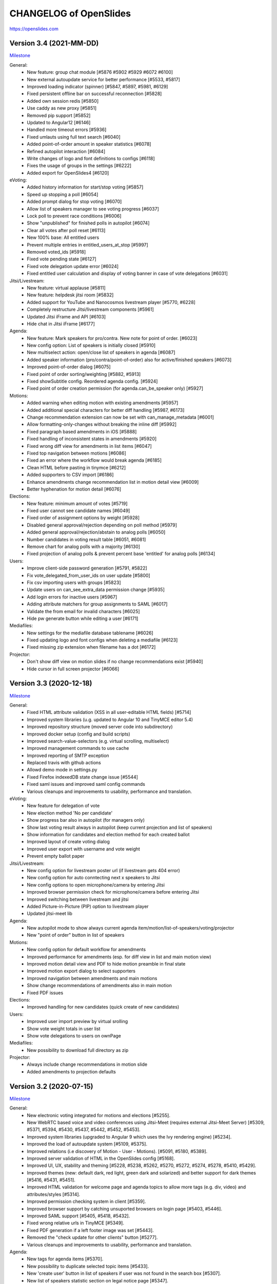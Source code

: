 =========================
 CHANGELOG of OpenSlides
=========================

https://openslides.com

Version 3.4 (2021-MM-DD)
========================
`Milestone <https://github.com/OpenSlides/OpenSlides/milestones/3.4>`_

General:
 - New feature: group chat module [#5876 #5902 #5929 #6072 #6100]
 - New external autoupdate service for better performance [#5533, #5817]
 - Improved loading indicator (spinner) [#5847, #5897, #5981, #6129]
 - Fixed persistent offline bar on successful reconnection [#5828]
 - Added own session redis [#5850]
 - Use caddy as new proxy [#5851]
 - Removed pip support [#5852]
 - Updated to Angular12 [#6146]
 - Handled more timeout errors [#5936]
 - Fixed umlauts using full text search [#6040]
 - Added point-of-order amount in speaker statistics [#6078]
 - Refined autopilot interaction [#6084]
 - Write changes of logo and font definitions to configs [#6118]
 - Fixes the usage of groups in the settings [#6222]
 - Added export for OpenSlides4 [#6120]

eVoting:
 - Added history information for start/stop voting [#5857]
 - Speed up stopping a poll [#6054]
 - Added prompt dialog for stop voting [#6070]
 - Allow list of speakers manager to see voting progress [#6037]
 - Lock poll to prevent race conditions [#6006]
 - Show "unpublished" for finished polls in autopilot [#6074]
 - Clear all votes after poll reset [#6113]
 - New 100% base: All entitled users
 - Prevent multiple entries in entitled_users_at_stop [#5997]
 - Removed voted_ids [#5918]
 - Fixed vote pending state [#6127]
 - Fixed vote delegation update error [#6024]
 - Fixed entitled user calculation and display of voting banner in case of vote delegations [#6031]

Jitsi/Livestream:
 - New feature: virtual applause [#5811]
 - New feature: helpdesk jitsi room [#5832]
 - Added support for YouTube and Nanocosmos livestream player [#5770, #6228]
 - Completely restructure Jitsi/livestream components [#5961]
 - Updated Jitsi iFrame and API [#6103]
 - Hide chat in Jitsi iFrame [#6177]

Agenda:
 - New feature: Mark speakers for pro/contra. New note for point of order. [#6023]
 - New config option: List of speakers is initially closed [#5910]
 - New multiselect action: open/close list of speakers in agenda [#6087]
 - Added speaker information (pro/contra/point-of-order) also for active/finished speakers [#6073]
 - Improved point-of-order dialog [#6075]
 - Fixed point of order sorting/weighting [#5882, #5913]
 - Fixed showSubtitle config. Reordered agenda config. [#5924]
 - Fixed point of order creation permission (for agenda.can_be_speaker only) [#5927]

Motions:
 - Added warning when editing motion with existing amendments [#5957]
 - Added additional special characters for better diff handling [#5987, #6173]
 - Change recommendation extension can now be set with can_manage_metadata [#6001]
 - Allow formatting-only-changes without breaking the inline diff [#5992]
 - Fixed paragraph based amendments in iOS [#5888]
 - Fixed handling of inconsistent states in amendments [#5920]
 - Fixed wrong diff view for amendments in list items [#6047]
 - Fixed top navigation between motions [#6086]
 - Fixed an error where the workflow would break agenda [#6185]
 - Clean HTML before pasting in tinymce [#6212]
 - Added supporters to CSV import [#6186]
 - Enhance amendments change recommendation list in motion detail view [#6009]
 - Better hyphenation for motion detail [#6076]

Elections:
 - New feature: minimum amount of votes [#5719]
 - Fixed user cannot see candidate names [#6049]
 - Fixed order of assignment options by weight [#5928]
 - Disabled general approval/rejection depending on poll method [#5979]
 - Added general approval/rejection/abstain to analog polls [#6050]
 - Number candidates in voting result table [#6051, #6081]
 - Remove chart for analog polls with a majority [#6130]
 - Fixed projection of analog polls & prevent percent base 'entitled' for analog polls [#6134]

Users:
 - Improve client-side password generation [#5791, #5822]
 - Fix vote_delegated_from_user_ids on user update [#5800]
 - Fix csv importing users with groups [#5823]
 - Update users on can_see_extra_data permission change [#5935]
 - Add login errors for inactive users [#5967]
 - Adding attribute matchers for group assignments to SAML [#6017]
 - Validate the from email for invalid characters [#6025]
 - Hide pw generate button while editing a user [#6171]

Mediafiles:
 - New settings for the mediafile database tablename [#6026]
 - Fixed updating logo and font configs when deleting a mediafile [#6123]
 - Fixed missing zip extension when filename has a dot [#6172]

Projector:
 - Don't show diff view on motion slides if no change recommendations exist [#5940]
 - Hide cursor in full screen projector [#6066]


Version 3.3 (2020-12-18)
========================
`Milestone <https://github.com/OpenSlides/OpenSlides/milestones/3.3>`_

General:
 - Fixed HTML attribute validation (XSS in all user-editable HTML fields) [#5714]
 - Improved system libraries (u.g. updated to Angular 10 and TinyMCE editor 5.4)
 - Improved repository structure (moved server code into subdirectory)
 - Improved docker setup (config and build scripts)
 - Improved search-value-selectors (e.g. virtual scrolling, multiselect)
 - Improved management commands to use cache
 - Improved reporting of SMTP exception
 - Replaced travis with github actions
 - Allowd demo mode in settings.py
 - Fixed Firefox indexedDB state change issue [#5544]
 - Fixed saml issues and improved saml config commands
 - Various cleanups and improvements to usability, performance and translation.

eVoting:
 - New feature for delegation of vote
 - New election method 'No per candidate'
 - Show progress bar also in autopilot (for managers only)
 - Show last voting result always in autopilot (keep current projection and list of speakers)
 - Show information for candidates and election method for each created ballot
 - Improved layout of create voting dialog
 - Improved user export with username and vote weight
 - Prevent empty ballot paper

Jitsi/Livestream:
 - New config option for livestream poster url (if livestream gets 404 error)
 - New config option for auto conntecting next x speakers to Jitsi
 - New config options to open microphone/camera by entering Jitsi
 - Improved browser permission check for microphone/camera before entering Jitsi
 - Improved switching between livestream and jitsi
 - Added Picture-in-Picture (PIP) option to livestream player
 - Updated jitsi-meet lib

Agenda:
 - New autopilot mode to show always current agenda item/motion/list-of-speakers/voting/projector
 - New "point of order" button in list of speakers

Motions:
 - New config option for default workflow for amendments
 - Improved performance for amendments (esp. for diff view in list and main motion view)
 - Improved motion detail view and PDF to hide motion preamble in final state
 - Improved motion export dialog to select supporters
 - Improved navigation between amendments and main motions
 - Show change recommendations of amendments also in main motion
 - Fixed PDF issues

Elections:
 - Improved handling for new candidates (quick create of new candidates)

Users:
 - Improved user import preview by virtual srolling
 - Show vote weight totals in user list
 - Show vote delegations to users on ownPage

Mediafiles:
 - New possibility to download full directory as zip

Projector:
 - Always include change recommendations in motion slide
 - Added amendments to projection defaults


Version 3.2 (2020-07-15)
========================
`Milestone <https://github.com/OpenSlides/OpenSlides/milestones/3.2>`_

General:
 - New electronic voting integrated for motions and elections [#5255].
 - New WebRTC based voice and video conferences using Jitsi-Meet (requires external Jitsi-Meet Server) [#5309, #5371, #5394, #5430, #5437, #5442, #5452, #5453].
 - Improved system libraries (upgraded to Angular 9 which uses the Ivy rendering engine) [#5234].
 - Improved the load of autoupdate system [#5109, #5375].
 - Improved relations (i.e discovery of Motion - User - Motions). [#5091, #5180, #5389].
 - Improved server validation of HTML in the OpenSlides config [#5168].
 - Improved UI, UX, stability and theming [#5228, #5238, #5262, #5270, #5272, #5274, #5278, #5410, #5429].
 - Improved themes (new: default dark, red light, green dark and solarized) and better support for dark themes [#5416, #5431, #5451].
 - Improved HTML validation for welcome page and agenda topics to allow more tags (e.g. div, video) and attributes/styles [#5314].
 - Improved permission checking system in client [#5359].
 - Improved browser support by catching unsuported browsers on login page [#5403, #5446].
 - Improved SAML support [#5405, #5418, #5432].
 - Fixed wrong relative urls in TinyMCE [#5349].
 - Fixed PDF generation if a left footer image was set [#5443].
 - Removed the "check update for other clients" button [#5277].
 - Various cleanups and improvements to usability, performance and translation.

Agenda:
 - New tags for agenda items [#5370].
 - New possibility to duplicate selected topic items [#5433].
 - New 'create user' button in list of speakers if user was not found in the search box [#5307].
 - New list of speakers statistic section on legal notice page [#5347].
 - New "first contribution" hint for speakers [#5330].
 - Improved showing comments in agenda list (as separate line) and projector queue [#5293].
 - Improved line height of agenda slide [#5419].
 - Fixed agenda PDF where the agenda item number was printed twice [#5417, #5454].
 - Fixed negative speakers duration [#5447, #5448].

Motions:
 - New electronic voting feature for motions [#5255].
 - New possibility to create paragraph based amendments of paragraph based amendments [#5173].
 - New option for page breaks in motion PDF export [#5191].
 - New option to show all changes of amendments in main motion (clientside) [#5348].
 - New 'done' indicator for motion block if all motions reached their final state [#5246].
 - Improved PDF table of content (hide the recommendation if state is final) [#5192].
 - Improved creating "final print version" (modified final version) also for motions without change recommendations [#5193, #5209].
 - Improved voting results with nice charts.
 - Improved navigation between amendments (reflects sorting of amendment list if the option "show amendments together with motions" is disabled) [#5245].
 - Improved workflow manager for small devices [#5280].
 - Improved sorting motions by category (sorts the list by category weight instead of the identifier) [#5308, #5310].
 - Improved preselection and fallback behavior for motions with various change recommendation settings [#5366]
 - Improved CSV/XLSX export (moved motion id as last column) for easier import via CSV [#5425].
 - Fixed error by removing recommendation string in workflow manager [#5271].
 - Fixed bug where TinyMCE changes would not update a motions save button [#5402].

Elections:
 - New electronic voting feature for elections [#5255].
 - Improved voting results with nice charts.
 - Fixed some permission errors [#5194].

Users:
 - New option to activate vote weight [#5305].
 - New option to allow users to set themselves as present [#5283, #5317, #5319].
 - Improved the permission "can see extra data" (only the fields email, comment, is_active, last_email_send are allowed) [#5423].

Mediafiles:
 - External servers can be used to store media files [#5153, #5230].

Projector:
 - New projector indicator for the currently projected element in all list view tables (visible for users without projector manage permission) [#5321].
 - Improved "current list of speakers" reference for new projectors [#5273].
 - Improved motion slide to hide submitter box if empty [#5367].
 - New (configurable) monospace font for the countdown [#5378, #5408].


Version 3.1 (2019-12-13)
========================
`Milestone <https://github.com/OpenSlides/OpenSlides/milestones/3.1>`_

General:
 - Improved loading time of OpenSlides [#5061, 5087, #5110, #5146 - Breaks IE11].
 - Improved Websocket reconnection - works now more reliable [#5060].
 - Improved performance by replacing deprecated encode and decode library with faster manual approaches [#5085, #5092].
 - Improved mobile views for small devices [#5106].
 - Improved virtual scrolling behavior of tables: remember last scroll position [#5156].
 - New SingleSignOn login method via SAML [#5000].
 - New inline editing for start page, legal notice and privacy policy [#5086].
 - Reordered settings in subpages for better overview [#4878, #5083, #5096].
 - Added html meta noindex tag to prevent search engines finding instances of OpenSlides [#5061].
 - Added server log entries for usage of notify feature [#5066].
 - Added server-side HTML validation for personal notes (motions) and about me field (users) [#5121].
 - Fixed an issue where projector button in lists was always not indicating the projected element [#5055].
 - Fixed issues where search-filter, property-filter and property-sort in list views does not work correctly [#5065].
 - Fixed an issues where list view entries using virtual scrolling become invisible [#5072].
 - Fixed an error where loading spinner would not disappear while offline mode [#5151].
 - Various cleanups and improvements to usability, performance and translation.

Agenda:
 - New config option to show motion submitters as subtitle in agenda list [#5002, #5094].
 - New view to sort sepakers of a list - preventing unwanted changes esp. using mobile devices [#5069].
 - New button to readd the last speaker to the top of the list [#5069, #5067].
 - New agenda list filter 'item type' (topic, motion, motion block, election) [#5084].
 - Changed window title for current list of speakers [#5037].
 - Added motion title in agenda list [#5063].

Motions:
 - New option to export personal notes [#5075].
 - New amendment filter for motion list [#5056, #5157].
 - New possibility to change state and recommendation in motion list using quick edit [#5071].
 - Added multi select actions to amendment list [#5041].
 - Added search value selector in multi select action dialogs [#5058].
 - Added support for nested lists with line numbers in PDF export [#5138].
 - Improved scaling of motion tile view [#5038].
 - Improved performance for large motions with dozens of amendments by implementing manual change detection in motion detail [#5074, #5139].
 - Improved display of long names for states and recommendations in drop down menu in motion detail view [#5079].
 - Improved amendment slide by showing only changed line(s)s without surrounding paragraph [#5144].
 - Fixed line number errors during creation of amendments [#5023].
 - Fixed an issue that ol/ul lists are not printed in amendment PDF [#5051].
 - Fixed the amendment option "Show entire motion text" [#5052].
 - Fixed a rare bug in final version where change recommendations or amendments would have been hidden [#5070].
 - Fixed PDF export in final version: use modified final version if available [#5139].
 - Fixes a bug where the event name was printed twice in the PDF header [#5155].

Elections:
 - Fixed errors by entering votes and sorting candidates [#5129, #5125].
 - Fixed a permission issue that prevented nominating another participants for elections [#5154].

Users:
 - Fixed wrong permission check for set password [#5128].

Mediafiles:
 - Fixed mediafile upload path [#4710].
 - Fixed double slash in mediafile URL [#5031].
 - Original filename must now be unique for files [#5123].

Projector:
 - New projector edit dialog with preview [#5043].
 - Added support for custom aspect ratios in projector edit dialog; database migration required [#5141].
 - Added missing autoupdates for changed projection defaults [#5045].
 - Added scaleable tile for projector list [#5043].
 - Added a lock icon on the list of speaker slide if list has been closed [#5154].
 - Improved autoupdates for projectors by using changeIDs [#5064].
 - Improved performance by preventing high CPU usage on Firefox in projector detail view [#5022].
 - Changed config option to show nice horizontal meta box on motion slide [#5088].
 - Changed config option "Event date" back to string format [#5042].
 - Saved countdown settings [#5053].

Breaking Changes:
 - Due to faster model handling (using the 'Proxy' function) Internet Explorer 11 cannot be supported anymore!


Version 3.0 (2019-09-13)
========================
`Milestone <https://github.com/OpenSlides/OpenSlides/milestones/3.0>`_

General (Client):
 - OpenSlides client completely rewritten, based on Angular 8 and Material Design.
 - OpenSlides is now a Progressive Web App (PWA).
 - New browser caching via IndexedDB (one cache store for all browser tabs).
 - New list views optimized with virtual scrolling (improved performance for long lists).
 - New global quick search using by shortcut 'Alt+Shift+F'.
 - New built-in design themes for customizing user interface.
 - New update notification if OpenSlides static files are updated.
 - New config option for pdf page size (DIN A4 or A5).
 - Added TinyMCE 5 editor (switched from CKEditor caused by changed license).
 - Switched from yarn/gulp to npm.
 - Improved pdf gerneration with progress bar and cancel option.
 - Translations available for EN, DE, RU and CS.

General (Server):
 - New websocket protocol for server client communication using JSON schema.
 - New change-id system to send only updated elements to client.
 - New global history mode (useable for admin group only).
 - Updated to Channels 2.
 - Dropped support for Python 3.5.
 - Dropped support for Geiss.
 - Complete rework of startup and caching system. Dropped restricted data cache.
 - Changed URL schema.
 - Changed personal settings.py.
 - Changed format for elements send via autoupdate.
 - Changed projector concept.
 - Compressed autoupdates before sending to clients (reduced traffic).
 - Fixed autoupdate system for related objects.
 - Fixed logo configuration if logo file is deleted.
 - Added several bulk views for motions and users (one request for updating multiple selected elements).
 - Added docs for using OpenSlides in 'big mode' with Gunicorn and Uvicorn.
 - Added docs for configure OpenSlides in settingy.py.
 - Dropped chat functionality.
 - Server performance improvements.

Agenda:
 - Agenda items are now optional (for motions, elections and mediafiles). New config to set default behavior.
 - New drag&drop view to sort agenda items.
 - New config option: only present participants can be added to list of speakers.
 - New config option to hide number of speakers on projector.

Motions:
 - New call list for custom sort of motions.
 - New tile layout view with all categories (each category a tile).
 - New statute motions with managing statute paragraphs.
 - New permission to manage metadata (state, recommendation, submitters and supporters, category,
   motion block and polls).
 - New permission to create amendments.
 - New permission to see motions in internal states.
 - New access restrictions definable for each motion state in workflow.
 - New 'internal' option for motion blocks.
 - New sorting view for categories to create subcategories.
 - New custom comment fields for all motions (read/write access can be managed via permission groups).
 - New motion history (each action is stored in global OpenSlides history which can be restored any time,
   replaced old motion version and log features).
 - New XLSX export (docx support is dropped).
 - New navigation for next/previous motion in detail view (shortcut: 'Alt+Shift+Left/Right').
 - New multi select actions.
 - New timestampes for motions (for sorting by creation date and last modified).
 - New config option to set reason as required field.
 - New config option to change multiple paragraphs with an amendment.
 - New config option to hide motion text on projector.
 - New config option to show sequential number.
 - New config option to show all motions which are referred to a special motion.
 - New config option to show submitters and recommendation in table of contents of PDF.
 - New config options to control identifier generation - number of digits and blanks (moved from settings.py).
 - Improved PDF export (optional with toc, page numbers, date, comments and meta information)
 - Improved motion numbering in (sub)categories: Motions of subcategories are also numbered, and parents of
   amendments needs to be in the numbered category or any subcategory.
 - Improved projection layout of motion blocks.
 - Changed default workflows: Allowed submitters to set state of new motions in complex and customized workflow.
   No migration provided.
 - Change CSV import to add tags.

User:
 - New admin group which grants all permissions. Users of existing group 'Admin' or 'Staff' are move to the
   new group during migration.
 - New gender field.
 - New password forget/reset function via email.
 - New permission to change own password.
 - New config option for sender name and reply email address (From address is defined in settings.py).

Mediafiles:
 - New support for (sub)folders and permission groups.

Projector:
 - New views to list, manage and control created OpenSlides projectors.
 - New projector queue (add slide to queue), all projected slides are logged.
 - New chyron for current speaker.
 - New color settings for each projector.


Version 2.3 (2018-09-20)
========================
`Release notes <https://github.com/OpenSlides/OpenSlides/wiki/OpenSlides-2.3>`_ ·
`Milestone <https://github.com/OpenSlides/OpenSlides/milestones/2.3>`_

Agenda:
 - New item type 'hidden'. New visibilty filter in agenda [#3790].

Motions:
 - New feature to scroll the projector to a specific line [#3748].
 - New possibility to sort submitters [#3647].
 - New representation of amendments (paragraph based creation, new diff
   and list views for amendments) [#3637].
 - New feature to customize workflows and states [#3772, #3785].
 - New table of contents with page numbers and categories in PDF [#3766].
 - New teporal field "modified final version" where the final version can
   be edited [#3781].
 - New config options to show logos on the right side in PDF [#3768].
 - New config to show amendments also in motions table [#3792].
 - Support to change decimal places for polls with a plugin [#3803].

Elections:
 - Support to change decimal places for elections with a plugin [#3803]

Core:
 - Updated Django to 2.1 [#3777, #3786].
 - Support for Python 3.7 [#3786].
 - Python 3.4 is not supported anymore [#3777].
 - Updated pdfMake to 0.1.37 [#3766].
 - Changed behavior of collectstatic management command [#3804].


Version 2.2 (2018-06-06)
========================
`Release notes <https://github.com/OpenSlides/OpenSlides/wiki/OpenSlides-2.2>`_ ·
`Milestone <https://github.com/OpenSlides/OpenSlides/milestones/2.2>`_

Agenda:
 - New permission for managing lists of speakers [#3366].
 - New DOCX export of agenda [#3569].
 - New collapsable agenda overview [#3567].
 - New feature: mark speakers (e.g. as submitter) [#3570].
 - New config option to enable numbering of items [#3697].
 - New config option to hide internal items when projecting subitems [#3701].
 - Hide closed agenda items in the item slide [#3567].
 - Fixed wrong sorting of last speakers [#3193].
 - Fixed issue when sorting a new inserted speaker [#3210].
 - Fixed multiple request on creation of agenda related items [#3341].
 - Autoupdates for all children if the item type has changed [#3659].

Motions:
 - New export dialog for managers only [#3185].
 - New personal note field for each motions [#3190, #3267, #3404].
 - New navigation between single motions [#3459].
 - New possibility to create change recommendations for motion titles [#3626].
 - New support for export motions in a ZIP archive [#3189, #3251].
 - New PDF export for personal note and comments [#3239].
 - New config option for customize sorting of category list in pdf/docx export [#3329].
 - New config optoin for pagenumber alignment in PDF [#3327].
 - New config options to hide reason, recommendation and meta data box on projector [#3432, #3692].
 - New inline editing for motion reason [#3361].
 - New multiselect filter for motion comments [#3372].
 - New support for pinning personal notes to the window [#3360].
 - New warning message if an edit dialog was already opened by another client [#3212].
 - New change recommendation type "other" [#3495].
 - Fixed issue when creating/deleting motion comment fields in the settings [#3187].
 - Fixed empty motion comment field in motion update form [#3194].
 - Fixed error on category sort [#3318].
 - Bugfix: Changing motion line length did not invalidate cache [#3202].
 - Bugfix: Added more distance in motion PDF for DEL-tags in new lines [#3211].
 - Bugfix: Creating colliding change recommendation is now prevented on server side [#3304].
 - Bugfix: Several bugfixes regarding splitting list items in change recommendations [#3288].
 - Bugfix: Several bugfixes regarding diff version [#3407, #3408, #3410,
   #3440, #3450, #3465, #3537, #3546, #3548, #3644, #3656].
 - Improved the multiselect state filter [#3459].
 - Save pagination state to session storage [#3569].
 - Allow to delete own motions [#3516].
 - Reference to motions by id in state and recommendation special field [#3498].
 - Log which comment was updated  [#3569].
 - Split up 'can_see_and_manage_comments' permission in two seperate ones [#3565].
 - Combined all boolean filters into one dropdown menu and added a filter for amendments [#3501].
 - Show motion identifier in (current) list of speakers [#3442]
 - Show the number of next speakers in motion list view [#3470].
 - Added (shortened) motion title to motion block slide [#3700].
 - Clear identifier on state reset [#3356].
 - Reworked DOCX export parser and added comments to DOCX [#3258].
 - Removed server side image to base64 transformation and added local transformation [#3181].
 - Added karma:watch command [#3466].

Elections:
 - New pagination for list view [#3393].

Users:
 - New fast mass import for users [#3290].
 - New default user group 'admin' [#3621].
 - New feature to send invitation emails with OpenSlides login data [#3503, #3525].
 - New view to toggle presence by entering participant number (can be used with barcode scanner) [#3496].
 - New support for password validation using Django or custom validators
   e. g. for minimum password length [#3200].
 - Hide password in change password view [#3417].
 - Users without the permission 'can see users' can now see agenda item speakers,
   motion submitters and supporters, assignment candidates, mediafile uploader
   and chat message users if they have the respective permissions [#3191, #3233].
 - Fixed compare of duplicated users while CSV user import [#3201].
 - Added settings option to enable updating the last_login field in the database. The
   default is now disabled [#3400].
 - Removed OPTIONS request. All permissions are now provided on startup [#3306].

Mediafiles:
 - New form for uploading multiple files [#3650].
 - New custom CKEditor plugin for browsing mediafiles [#3337].
 - Project images always in fullscreen [#3355].
 - Protect mediafiles for forbidden access [#3384].
 - Fixed reloading of PDF on page change [#3274].

Core:
 - New settings to upload custom fonts (for projector and pdf) [#3568].
 - New custom translations to use custom wordings [#3383].
 - New support for choosing image files as logos for projector, PDF and
   web interface header [#3184, #3207, #3208, #3310].
 - New notify system [#3212].
 - New config option for standard font size in PDF [#3332].
 - New config option for disabling header and footer in the projector [#3357].
 - New dynamic webpage title [#3404].
 - New 'go to top'-link [#3404].
 - New custom format cleanup plugin for CKEditor [#3576].
 - Reset scroll level for each new projection [#3686].
 - Scroll to top on every state change [#3689].
 - Added pagination on top of lists [#3698].
 - Improved performance for PDF generation significantly (by upgrading to pdfmake 0.1.30) [#3278, #3285].
 - Enhanced performance esp. for server restart and first connection of all
   clients by refactoring autoupdate, Collection and AccessPermission [#3223, #3539].
 - Improved reconnect handling if the server was flushed [#3297].
 - No reload on logoff. OpenSlides is now a full single page application [#3172].
 - Highlight list entries in a light blue, if a related object is projected
   (e. g. a list of speakers of a motion) [#3301].
 - Select the projector resolution with a slider and an aspect ratio [#3311].
 - Delay the 'could not load projector' error 3 seconds to not irritate users
   with a slow internet connection [#3323].
 - Added default sorting for agenda, motions, elections, mediafiles and users [#3334, 3348].
 - Added caching for the index views [#3419, #3424].
 - Added projector prioritization [#3425].
 - Added --debug-email flag to print all emails to stdout [#3530].
 - Added --no-template-caching flag to disable template caching for
   easier development [#3566].
 - Updated CKEditor to 4.7 [#3375].
 - Reduced ckeditor toolbar for inline editing [#3368].
 - New api route to project items with just one request needed [#3713].
 - Use native twisted mode for daphne [#3487].
 - Saved language selection to session storage [#3543].
 - Set default of projector resolution to 1220x915 [#2549].
 - Preparations for the SAML plugin; Fixed caching of main views [#3535].
 - Removed unnecessary OPTIONS request in config [#3541].
 - Switched from npm to Yarn [#3188].
 - Improvements for plugin integration [#3330].
 - Cleanups for the collection and autoupdate system [#3390]
 - Bugfixes for PDF creation [#3227, #3251, #3279, #3286, #3346, #3347, #3342].
 - Fixed error when clearing empty chat [#3199].
 - Fixed autoupdate bug for a user without user.can_see_name permission [#3233].
 - Fixed bug the elements are projected and the deleted [#3336].
 - Several bugfixes and minor improvements.

*[#xxxx] = Pull request number to get more details on https://github.com/OpenSlides/OpenSlides/pulls*


Version 2.1.1 (2017-04-05)
==========================
`Milestone <https://github.com/OpenSlides/OpenSlides/milestones/2.1.1>`_

Agenda:
 - Fixed issue #3173 that the agenda item text cannot be changed.

Other:
 - Set required version for optional Geiss support to <1.0.0.


Version 2.1 (2017-03-29)
========================
`Release notes <https://github.com/OpenSlides/OpenSlides/wiki/OpenSlides-2.1>`_ ·
`Milestone <https://github.com/OpenSlides/OpenSlides/milestones/2.1>`_

Agenda:
 - Added button to remove all speakers from a list of speakers.
 - Added option to create or edit agenda items as subitems of others.
 - Fixed security issue: Comments were shown for unprivileged users.
 - Added option to choose whether to show the current list of speakers slide
   as a slide or an overlay.
 - Manage speakers on the current list of speakers view.
 - List of speakers for hidden items is always visible.

Core:
 - Added support for multiple projectors.
 - Added control for the resolution of the projectors.
 - Added smooth projector scroll.
 - Set the projector language in the settings.
 - Added migration path from OpenSlides 2.0.
 - Added support for big assemblies with lots of users.
 - Django 1.10 is now supported. Dropped support for Django 1.8 and 1.9.
 - Used Django Channels instead of Tornado. Refactoring of the autoupdate
   process. Added retry with timeout in case of ChannelFull exception.
 - Made a lot of autoupdate improvements for projector and site.
 - Added new caching system with support for Redis.
 - Support https as websocket protocol (wss).
 - Accelerated startup process (send all data to the client after login).
 - Add the command getgeiss to download the latest version of Geiss.
 - Add a version of has_perm that can work with cached users.
 - Removed our AnonymousUser. Make sure not to use user.has_perm() anymore.
 - Added function utils.auth.anonymous_is_enabled which returns true, if it is.
 - Changed has_perm to support an user id or None (for anyonmous) as first argument.
 - Cache the group with there permissions.
 - Added watching permissions in client and change the view immediately on changes.
 - Used session cookies and store filter settings in session storage.
 - Removed our db-session backend and added possibility to use any django session backend.
 - Added template hook system for plugins.
 - Used Roboto font in all templates.
 - Added HTML support for messages on the projector.
 - Moved custom slides to own app "topics". Renamed it to "Topic".
 - Added button to clear the chatbox.
 - Better dialog handling. Show dialog just in forground without changing the state url.
   Added new dialog for profile, change password, tag and category update view.
 - Switched editor back from TinyMCE to CKEditor which provides a
   better copy/paste support from MS Word.
 - Validate HTML strings from CKEditor against XSS attacks.
 - Use a separate dialog with CKEditor for editing projector messages.
 - Use CKEditor in settings for text markup.
 - Used pdfMake for clientside generation of PDFs.
   Run pdf creation in background (in a web worker thread).
 - Introduced new table design for list views with serveral filters and
   CSV export.
 - New CSV import layout.
 - Replaced angular-csv-import by Papa Parse for CSV parsing.
 - Added UTF-8 byte order mark for every CSV export.
 - Removed config cache to support multiple threads or processes.
 - Added success/error symbol to config to show if saving was successful.
 - Fixed bug, that the last change of a config value was not send via autoupdate.
 - Moved full-text search to client-side (removed the server-side search engine Whoosh).
 - Made a lot of code clean up, improvements and bug fixes in client and
   backend.

Motions:
 - Added adjustable line numbering mode (outside, inside, none) for each
   motion text.
 - Allowed to add change recommendations for special motion text lines
   (with diff mode).
 - Added projection support for change recommendations.
 - Added button to sort and number all motions in a category.
 - Added recommendations for motions.
 - Added options to calculate percentages on different bases.
 - Added calculation for required majority.
 - Added blocks for motions which can be used in agenda. Set states for
   multiple motions of a motion block by following the recommendation for
   each motion.
 - Used global config variable for preamble.
 - Added configurable fields for comments.
 - Added new origin field.
 - Reimplemented amendments.
 - New PDF layout.
 - Added DOCX export with docxtemplater.
 - Changed label of former state "commited a bill" to "refered to committee".
 - Number of ballots printed can now be set in config.
 - Add new personal settings to remove all whitespaces from motion identifier.
 - Add new personal settings to allow amendments of amendments.
 - Added inline editing for comments.

Elections:
 - Added options to calculate percentages on different bases.
 - Added calculation for required majority.
 - Candidates are now sortable.
 - Removed unused assignment config to publish winner election results only.
 - Number of ballots printed can now be set in config.
 - Added inline edit field for a specific hint on ballot papers.

Users:
 - Added new matrix-interface for managing groups and their permissions.
 - Added autoupdate on permission change (permission added).
 - Improved password reset view for administrators.
 - Changed field for initial password to an unchangeable field.
 - Added new field for participant number.
 - Added new field 'is_committee' and new default group 'Committees'.
 - Improved users CSV import (use group names instead of id).
 - Allowed to import/export initial user password.
 - Added more multiselect actions.
 - Added QR code in users access pdf.

Mediafiles:
 - Allowed to project uploaded images (png, jpg, gif) and video files
   (e. g. mp4, wmv, flv, quicktime, ogg).
 - Allowed to hide uploaded files in overview list for non authorized users.
 - Enabled removing of files from filesystem on model instance delete.

Other:
 - Added Russian translation (Thanks to Andreas Engler).
 - Added command to create example data.


Version 2.0 (2016-04-18)
========================
`Milestone <https://github.com/OpenSlides/OpenSlides/milestones/2.0>`_

*OpenSlides 2.0 is essentially not compatible to OpenSlides 1.7. E. g.
customized templates, databases and plugins can not be reused without
adaption.*

Agenda:
 - Updated the tests and changed internal parts of method of the agenda model.
 - Changed API of related objects. All assignments, motions and custom slides
   are now agenda items and can be hidden.
 - Removed django-mptt.
 - Added attachments to custom sldies.
 - Improved CSV import.
Assignments:
 - Renamed app from assignment to assignments.
 - Removed possibility to block candidates.
 - Massive refactoring and cleanup of the app.
Motions:
 - Renamed app from motion to motions.
 - Massive refactoring and cleanup of the app.
Mediafiles:
 - Renamed app from mediafile to mediafiles.
 - Used improved pdf presentation with angular-pdf.
 - Massive refactoring and cleanup of the app.
Users:
 - Massive refactoring of the participant app. Now called 'users'.
 - Used new anonymous user object instead of an authentification backend. Used
   special authentication class for REST requests.
 - Used authentication frontend via AngularJS.
 - Improved CSV import.
Other:
 - New OpenSlides logo.
 - New design for web interface.
 - Added multiple countdown support.
 - Added colored countdown for the last n seconds (configurable).
 - Switched editor from CKEditor to TinyMCE.
 - Changed supported Python version to >= 3.4.
 - Used Django 1.8 as lowest requirement.
 - Django 1.9 is supported
 - Added Django's application configuration. Refactored loading of signals
   and projector elements/slides.
 - Setup migrations.
 - Added API using Django REST Framework 3.x. Added several views and mixins
   for generic Django REST Framework views in OpenSlides apps.
 - Removed most of the Django views and templates.
 - Removed Django error pages.
 - Added page for legal notice.
 - Refactored projector API using metaclasses now.
 - Renamed SignalConnectMetaClass classmethod get_all_objects to get_all
   (private API).
 - Refactored config API and moved it into the core app.
 - Removed old style personal info page, main menu entries and widget API.
 - Used AngularJS with additional libraries for single page frontend.
 - Removed use of 'django.views.i18n.javascript_catalog'. Used angular-gettext
   now.
 - Updated to Bootstrap 3.
 - Used SockJS for automatic update of AngularJS driven single page frontend.
 - Refactored plugin API.
 - Refactored start script and management commands. Changed command line
   option and path for local installation.
 - Refactored tests.
 - Used Bower and gulp to manage third party JavaScript and Cascading Style
   Sheets libraries.
 - Used setup.cfg for development tools.
 - Removed code for documentation and for Windows portable version with GUI.
   Used new repositories for this. Cleaned up main repository.
 - Updated all dependencies.
Translations:
 - Updated DE, FR, CS and PT translations.
 - Added ES translations.


Version 1.7 (2015-02-16)
========================
https://github.com/OpenSlides/OpenSlides/milestones/1.7

Core:
 - New feature to tag motions, agenda and assignments.
 - Fixed search index problem to index contents of many-to-many tables
   (e. g. tags of a motion).
 - Fixed AttributeError in chatbox on_open method.
Motions:
 - New Feature to create amendments, which are related to a parent motion.
 - Added possibility to hide motions from non staff users in some states.
Assignments:
 - Fixed permissions to alter assignment polls.
Other:
 - Cleaned up utils.views to increase performance when fetching single objects
   from the database for a view (#1378).
 - Fixed bug on projector which was not updated when an object was deleted.
 - Fixed bug and show special characters in PDF like ampersand (#1415).
 - Updated pdf.js to 1.0.907.
 - Improve the usage of bsmselect jquery plugin.
 - Updated translations.


Version 1.6.1 (2014-12-08)
==========================
https://github.com/OpenSlides/OpenSlides/milestones/1.6.1

Agenda:
 - Fixed error in item numbers.
Motions:
 - Show supporters on motion slide if available.
 - Fixed motion detail view template. Added block to enable extra content via
   plugins.
Assignments:
 - Fixed PDF build error when an election has more than 20 posts or candidates.
Participants:
 - Fixed participant csv import with group ids:
   * Allowed to add multiple groups in csv group id field, e. g. "3,4".
   * Fixed bug that group ids greater than 9 can not be imported.
   * Updated error message if group id does not exists.
Other:
 - Fixed CKEditor stuff (added insertpre plugin and removed unused code).
 - Updated French, German and Czech translation.


Version 1.6 (2014-06-02)
========================
https://github.com/OpenSlides/OpenSlides/milestones/1.6

Dashboard:
 - Added shortcuts for the countdown.
 - Enabled copy and paste in widgets.
Agenda:
 - New projector view with the current list of speakers.
 - Added CSV import of agenda items.
 - Added automatic numbering of agenda items.
 - Fixed organizational item structuring.
Motions:
 - New slide for vote results.
 - Created new categories during CSV import.
Assignments/Elections:
 - Coupled assignment candidates with list of speakers.
 - Created a poll description field for each assignment poll.
 - New slide for election results.
Participants:
 - Disabled dashboard widgets by default.
 - Added form field for multiple creation of new participants.
Files:
 - Enabled update and delete view for uploader refering to his own files.
Other:
 - Added global chatbox for managers.
 - New config option to set the 100 % base for polls (motions/elections).
 - Changed api for plugins. Used entry points to detect them automaticly. Load
   them automaticly from plugin directory of Windows portable version.
 - Added possibility to use custom templates and static files in user data path
   directory.
 - Changed widget api. Used new metaclass.
 - Changed api for main menu entries. Used new metaclass.
 - Inserted api for the personal info widget. Used new metaclass.
 - Renamed config api classes. Changed permission system for config pages.
 - Regrouped config collections and pages.
 - Renamed some classes of the poll api.
 - Renamed method and attribute of openslides.utils.views.PermissionMixin.
 - Added api for absolute urls in models.
 - Inserted command line option to translate config strings during database setup.
 - Enhanced http error pages.
 - Improved responsive design for templates.
 - Fixed headings on custom slides without text.
 - Moved dashboard and select widgets view from projector to core app.
 - Renamed and cleaned up static direcories.
 - Used jsonfield as required package. Removed jsonfield code.
 - Added new package backports.ssl_match_hostname for portable build script.
 - Used new app "django-ckeditor-updated" to render WYSIWYG html editors.
   Removed CKEditor from sources.
 - Only reload the webserver in debug-mode.


Version 1.5.1 (2014-03-31)
==========================
https://github.com/OpenSlides/OpenSlides/milestones/1.5.1

Projector:
 - Fixed path and config help text for logo on the projector.
Agenda:
 - Fixed permission error in the list of speakers widget.
 - Fixed Item instance method is_active_slide().
Motion:
 - Fixed sorting of motions concerning the identifier. Used natsort and
   DataTables Natural Sort Plugin.
Participant:
 - Added permission to see participants to the manager group.
 - Fixed user status view for use without Javascript.
Files:
 - Fixed error when an uploaded file was removed from filesystem.
Other:
 - Set minimum Python version to 2.6.9. Fixed setup file for use with Python 2.6.
 - Used unicode font for circle in ballot pdf. Removed Pillow dependency package.
 - Fixed http status code when requesting a non-existing static page using
   Tornado web server.
 - Fixed error in main script when using other database engine.
 - Fixed error on motion PDF with nested lists.


Version 1.5 (2013-11-25)
========================
https://github.com/OpenSlides/OpenSlides/milestones/1.5

Projector:
 - New feature: Show PDF presentations on projector (with included pdf.js).
 - Improved projector update process via new websocket API (using sockjs and tornado).
 - New projector template with twitter bootstrap.
 - Improved projector zoom and scroll behaviour.
Agenda:
 - New config option: couple countdown with list of speakers.
 - Used HTML editor (CKEditor) for agenda item text field.
 - Added additional input format for agenda item duration field.
Motions:
 - Enabled attachments for motions.
 - Refactored warnings on CSV import view.
Elections:
 - Refactored assignment app to use class based views instead of functions.
Polls:
 - Added percent base to votes cast values.
Participants:
 - Updated access data PDF: WLAN access (with QRCode for WLAN ssid/password)
   and OpenSlides access (with QRCode for system URL), printed on a single A4 page
   for each participant.
Other:
 - Full text search integration (with Haystack and Whoosh).
 - New start script with new command line options (see python manage.py --help)
 - Fixed keyerror on user settings view.
 - New messages on success or error of many actions like creating or editing objects.
 - Changed messages backend, used Django's default now.
 - A lot of template fixes and improvements.
 - Extended css style options in CKEditor.
 - Added feature to config app to return the default value for a key.
 - Cleaned up OpenSlides utils views.
 - Improved README (now with install instructions and used components).
 - Updated all required package versions.
 - Used flake8 instead of pep8 for style check, sort all import statements with isort.
 - Added Portuguese translation (Thanks to Marco A. G. Pinto).
 - Switched to more flexible versions of required third party packages.
 - Updated to Django 1.6.x.
 - Updated German documentation.
 - Change license from GPLv2+ to MIT, see LICENSE file.


Version 1.4.2 (2013-09-10)
==========================
https://github.com/OpenSlides/OpenSlides/milestones/1.4.2

- Used jQuery plugin bsmSelect for better <select multiple> form elements.
- New config option to disable paragraph numbering in motion pdf. (Default value: disabled.)
- Removed max value limitation in config field 'motion_min_supporters'.
- Removed supporters signature field in motion pdf.
- Fixed missing creation time of motion version. Show now string if identifier is not set (in widgets and motion detail).
- Fixed error when a person is deleted.
- Fixed deleting of assignments with related agenda items.
- Fixed wrong ordering of agenda items after order change.
- Fixed error in portable version: Open browser on localhost when server listens to 0.0.0.0.
- Fixed typo and updated translations.
- Updated CKEditor from 4.1.1 to 4.2. Fixed errors in MS Internet Explorer.
- Updated to Django 1.5.2.


Version 1.4.1 (2013-07-29)
==========================
https://github.com/OpenSlides/OpenSlides/milestones/1.4.1

- Fixed tooltip which shows the end of each agenda item.
- Fixed duration of agenda with closed agenda items.
- Disabled deleting active version of a motion.
- Start browser on custom IP address.
- Fixed wrong URLs to polls in motion detail view.
- Added Czech translation.


Version 1.4 (2013-07-10)
========================
https://github.com/OpenSlides/OpenSlides/milestones/1.4

Agenda:
 - New feature: list of speakers for each agenda item which saves begin and end
   time of each speaker; added new widget and overlay on the dashboard for easy
   managing and presenting lists of speakers.
 - New item type: organisational item (vs. agenda item).
 - New duration field for each item (with total time calculation for end time of event).
 - Better drag'n'drop sorting of agenda items (with nestedSortable jQuery plugin).
Motions:
 - Integrated CKEditor to use allowed HTML formatting in motion text/reason.
   With server-side whitelist filtering of HTML tags (with bleach) and HTML support
   for reportlab in motion pdf.
 - New motion API.
 - Support for serveral submitters.
 - New workflow concept with two built-in workflows:
   a) complex workflow (like in OpenSlides <= v1.3)
   b) simple workflow (only 4 states: submitted -> accepted|rejected|not decided; no versioning)
 - Categories for grouping motions.
 - New modifiable identifier.
 - New motion version diff view. Improved history table in motion detail view.
 - New config variable 'Stop submitting of new motions' (for non-manager users).
 - Updated motion status log.
 - Updated csv import.
Participants:
 - New feature: qr-code for system url on participants password pdf.
 - Update default groups and permissions.
 - New participant field: 'title'.
 - Removed participants field 'type'. Use 'group' field instead. Updated csv import.
 - Added warning if non-superuser removes his last group containing permission to
   manage participants.
Other:
 - New html template based on twitter bootstrap.
 - New GUI frontend for the Windows portable version.
 - New command to backup sqlite database.
 - New mediafile app (files) to upload/download files via frontend.
 - Used Tornado web server (instead of Django's default development server).
 - Updated win32 portable version to use Tornado.
 - Integrated DataTables jQuery plugin for overview tables of motions, elections
   and participants (for client side sorting/filtering/pagination).
 - New overlay API for projector view.
 - New config app: Apps have to define config vars only once; config pages and
   forms are created automatically.
 - Moved version page out of the config app.
 - Changed version number api for plugins.
 - Moved widget with personal info to account app. Inserted info about lists of speakers.
 - Updated to Django 1.5.
 - Dropped support for python 2.5.
 - Updated packaging (setup.py and portable).
 - Open all PDFs in a new tab.
 - Changed Doctype to HTML5.
 - Updated German documentation (especially sections about agenda and motions).
 - Several minor fixes and improvements.


Version 1.3.1 (2013-01-09)
==========================
https://github.com/OpenSlides/OpenSlides/milestones/1.3.1

- Fixed unwanted automatical language switching on projector view if more than
  one browser languages send projector request to OpenSlides (#434)


Version 1.3 (2012-12-10)
========================
https://github.com/OpenSlides/OpenSlides/milestones/1.3

Projector:
 - New public dashboard which allows access for all users per default. (#361)
   (changed from the old, limited projector control page)
 - New dashboard widgets:
   * welcome widget (shows static welcome title and text)
   * participant widget
   * group widget
   * personal widget (shows my motions and my elections)
 - Hide scrollbar in projector view.
 - Added cache for AJAX version of the projector view.
 - Moved projector control icons into projector live widget. (#403)
 - New weight field for custom slides (to order custom slides in widget).
 - Fixed drag'n'drop behaviour of widgets into empty dashboard column.
 - Fixed permissions for agenda, motion and assignment widgets (set to projector.can_manage_projector).
Agenda:
 - Fixed slide error if agenda item deleted. (#330)
Motions:
 - Translation: Changed 'application' to 'motion'.
 - Fixed: Manager could not edit supporters. (#336)
 - Fixed attribute error for anonymous users in motion view. (#329)
 - Set default sorting of motions by number (in widget).
 - CSV import allows to import group as submitter. (#419)
 - Updated motion code for new user API.
 - Rewrote motion views as class based views.
Elections:
 - User can block himself/herself from candidate list after delete his/her candidature.
 - Show blocked candidates in separate list.
 - Mark elected candidates in candidate list. (#374)
 - Show linebreaks in description. (#392)
 - Set default sorting of elections by name (in widget).
 - Fixed redirect from a poll which does not exists anymore.
 - Changed default permissions of anonymous user to see elections. (#334)
 - Updated assignment code for new user API.
Participants:
 - New user and group API.
 - New group option to handle a group as participant (and thus e.g. as submitter of motion).
 - CSV import does not delete existing users anymore and append users as new users.
 - New user field 'about me'. (#390)
 - New config option for sorting users by first or last name (in participant lists, elections and motions). (#303)
 - Allowed whitespaces in username, default: <firstname lastname>. (#326)
 - New user and group slides. (#176)
 - Don't allow to deactivate the administrator or themself.
 - Don't allow to delete themself.
 - Renamed participant field 'groups' to 'structure level' (German: Gliederungsebene).
 - Rewrote participant views as class based views.
 - Made OpenSlides user a child model of Django user model.
 - Appended tests.
 - Fixed error to allow admins to delete anonymous group
Other:
 - Added French translation (Thanks to Moira).
 - Updated setup.py to make an openslides python package.
 - Removed frontpage (welcome widget contains it's content) and redirect '/' to dashboard url.
 - Added LOCALE_PATHS to openslides_settings to avoid deprecation in Django 1.5.
 - Redesigned the DeleteView (append QuestionMixin to send question via the django message API).
 - Fixed encoding error in settings.py. (#349)
 - Renamed openslides_settings.py to openslides_global_settings.py.
 - New default path to database file (XDG_DATA_HOME, e.g. ~/.local/share/openslides/).
 - New default path to settings file (XDG_CONFIG_HOME, e.g. ~/.config/openslides/).
 - Added special handling to determine location of database and settings file in portable version.
 - Don't use similar characters in generated passwords (no 'Il10oO').
 - Localised the datetime in PDF header. (#296)
 - Used specific session cookie name. (#332)
 - Moved code repository from hg to git (incl. some required updates, e.g. version string function).
 - Updated German translations.
 - Several code optimizations.
 - Several minor and medium issues and errors were fixed.


Version 1.2 (2012-07-25)
========================
https://github.com/OpenSlides/OpenSlides/milestones/1.2

General:
 - New welcome page with customizable title and text.
 - OpenSlides portable win32 binary distribution.
 - New start script (start.py) to automatically create the default settings and the
   database, start the server and the default browser.
 - Add plugin system. Allow other django-apps to interact with OpenSlides.
Projector:
 - New projector dashboard to control all slides on projector.
 - New projector live view on projector dashboard.
 - Countdown calculation works now on server-side.
 - New Overlay messages to show additional information on a second
   projector layer.
 - Add custom slides.
 - Add a welcome slide.
 - Project application and assignment slides without an agenda item.
 - Update the projector once per second (only).
Agenda:
 - Add new comment field for agenda items.
Elections (Assignments):
 - New config option to publish voting results for selected winners only.
Applications:
 - Now, it's possible to deactivate the whole supporter system.
 - New import option: set status of all imported applications to
   'permit'.
 - More log entries for all application actions.
Participant:
 - Add new comment field for participants.
 - Show translated permissions strings in user rols form.
 - Admin is redirect to 'change password' page.
 - New default user name: "firstname lastname".
Other:
 - Use Django's class based views.
 - Update to Django 1.4. Drop python 2.4 support for this reason.
 - Separate the code for the projector.
 - Rewrite the vote results table.
 - Rewrite the poll API.
 - Rewrite the config API. (Now any data which are JSON serializable
   can be stored.)
 - Improved CSV import for application and participants.
 - GUI improvements of web interface (e.g. sub navigations, overview tables).
 - Several minor and medium issues and errors were fixed.


Version 1.1 (2011-11-15)
========================
https://github.com/OpenSlides/OpenSlides/milestones/1.1

Agenda:
 - [Feature] Agenda overview: New item-done-column for all non-manager (#7)
 - [Feature] Allow HTML-Tags in agenda item of text (#12)
 - [Feature] Split up hidden agenda items in new agenda table section (#13)
Projector:
 - [Feature] Assignment projector view layout improvements (#9)
 - [Bugfix] Zoom problem for sidebar div in beamer view (#5)
 - [Bugfix] Blue 'candidate elected line' not visible in projector ajax view (#6)
 - [Bugfix] Assignment projector view: Show results for elected candidates only (#11)
 - [Bugfix] Missing beamer scaling (#2)
 - [Bugfix] Assigment projector view: Removed empty character for no results cell. (#10)
Applications:
 - [Feature] Import applications (#55)
 - [Feature] Support trivial changes to an application (#56)
 - [Bugfix] Order submitter and supporter form fields by full name (#53)
 - [Bugfix] Application: Show profile instead of submitter username (#15)
 - [Bugfix] "Application: Only check enough supports in status ""pub""" (#16)
Elections:
 - [Feature] New button to show agenda item of selected application/assignment (#54)
 - [Feature] Open add-user-url in new tab. (#32)
Applications/Elections:
 - [Feature] Show voting results in percent (#48)
Participants:
 - [Feature] Filter displayed permissions in group editor (#59)
 - [Feature] Generate password after user creation automatically (#58)
 - [Bugfix] Encoding error (#1)
 - [Bugfix] List of participants (pdf) link not visible for users with see-particiants-permissions (#3)
 - [Bugfix] Use user.profile.get_type_display() instead of user.profile.type (#4)
PDF:
 - [Feature] Mark elected candidates in PDF (#31)
 - [Feature] New config option to set title and preamble text for application and assignment pdf (#33)
 - [Feature] New config option to set number of ballots in PDF (#26)
 - [Bugfix] Assignment ballot pdf: Wrong line break in group name with brackets (#8)
 - [Bugfix] Print available candidates in assignment pdf (#14)
 - [Bugfix] "Show ""undocumented"" for result ""-2"" in application and assignment pdf" (#17)
Other:
 - [Feature] Rights for anonymous (#45)
 - [Feature] Show counter for limited speaking time (#52)
 - [Feature] Reorderd config tab subpages (#61)
 - [Localize] i18n German: Use gender-specific strings (#51)
 - [Bugfix] <button> inside <a> tag not working in IE (#57)
 - [Bugfix] Change default sort for tables of applications, assignments, participants (#27)


Version 1.0 (2011-09-12)
========================
https://github.com/OpenSlides/OpenSlides/tree/1.0/
